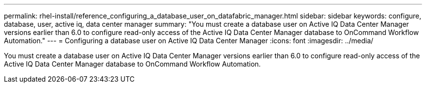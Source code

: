 ---
permalink: rhel-install/reference_configuring_a_database_user_on_datafabric_manager.html
sidebar: sidebar
keywords: configure, database, user, active iq, data center manager
summary: "You must create a database user on Active IQ Data Center Manager versions earlier than 6.0 to configure read-only access of the Active IQ Data Center Manager database to OnCommand Workflow Automation."
---
= Configuring a database user on Active IQ Data Center Manager
:icons: font
:imagesdir: ../media/

[.lead]
You must create a database user on Active IQ Data Center Manager versions earlier than 6.0 to configure read-only access of the Active IQ Data Center Manager database to OnCommand Workflow Automation.
